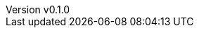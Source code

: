 :author: hituzi no sippo
:email: dev@hituzi-no-sippo.me
:revnumber: v0.1.0
:revdate: 2023-06-20T06:22:29+0900
:revremark: add document header
